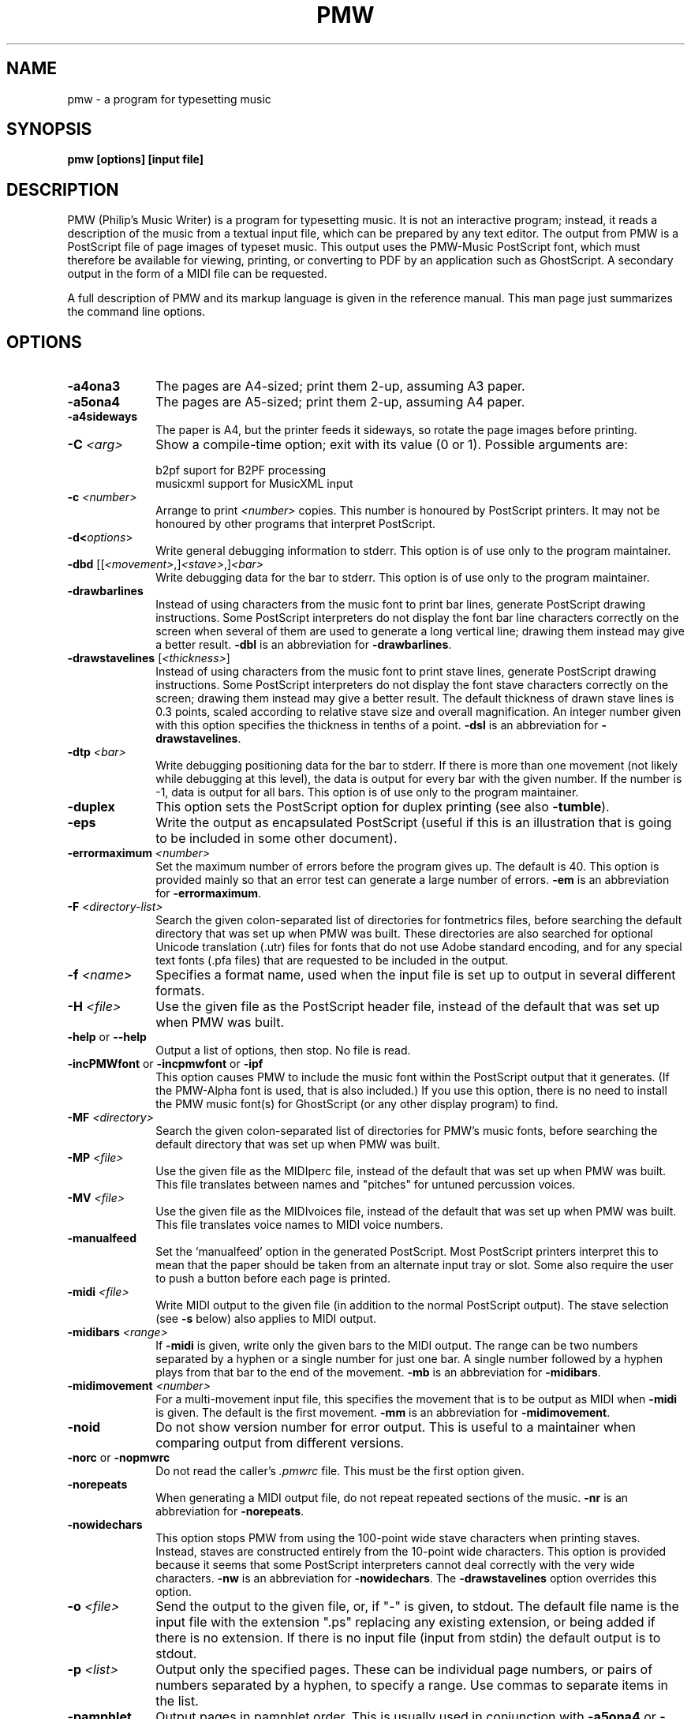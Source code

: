 .TH PMW 1
.SH NAME
pmw - a program for typesetting music
.SH SYNOPSIS
.B pmw [options] [input file]
.SH DESCRIPTION
.rs
.sp
PMW (Philip's Music Writer) is a program for typesetting music. It is not
an interactive program; instead, it reads a description of the music from a
textual input file, which can be prepared by any text editor. The output from
PMW is a PostScript file of page images of typeset music. This output uses
the PMW-Music PostScript font, which must therefore be available for viewing,
printing, or converting to PDF by an application such as GhostScript. A
secondary output in the form of a MIDI file can be requested.

A full description of PMW and its markup language is given in the reference
manual. This man page just summarizes the command line options.
.in 0
.SH OPTIONS
.rs
.TP 10
\fB-a4ona3\fR
The pages are A4-sized; print them 2-up, assuming A3 paper.
.TP
\fB-a5ona4\fR
The pages are A5-sized; print them 2-up, assuming A4 paper.
.TP
\fB-a4sideways\fR
The paper is A4, but the printer feeds it sideways, so rotate the page images
before printing.
.TP
\fB-C\fR \fI<arg>\fR
Show a compile-time option; exit with its value (0 or 1). Possible arguments
are:
.sp
  b2pf      suport for B2PF processing
  musicxml  support for MusicXML input
.TP
\fB-c\fR \fI<number>\fR
Arrange to print \fI<number>\fR copies. This number is honoured by PostScript
printers. It may not be honoured by other programs that interpret PostScript.
.TP
\fB-d<\fIoptions\fR>\fR
Write general debugging information to stderr. This option is of use only to
the program maintainer.
.TP
\fB-dbd\fR [[\fI<movement>\fR,]\fI<stave>\fR,]\fI<bar>\fR
Write debugging data for the bar to stderr. This option is of use only to the
program maintainer.
.TP
\fB-drawbarlines\fR
Instead of using characters from the music font to print bar lines, generate
PostScript drawing instructions. Some PostScript interpreters do not display
the font bar line characters correctly on the screen when several of them are
used to generate a long vertical line; drawing them instead may give a better
result. \fB-dbl\fR is an abbreviation for \fB-drawbarlines\fR.
.TP
\fB-drawstavelines\fR [\fI<thickness>\fR]
Instead of using characters from the music font to print stave lines, generate
PostScript drawing instructions. Some PostScript interpreters do not display
the font stave characters correctly on the screen; drawing them instead may
give a better result. The default thickness of drawn stave lines is 0.3 points,
scaled according to relative stave size and overall magnification. An integer
number given with this option specifies the thickness in tenths of a point.
\fB-dsl\fR is an abbreviation for \fB-drawstavelines\fR.
.TP
\fB-dtp\fR \fI<bar>\fR
Write debugging positioning data for the bar to stderr. If there is more than
one movement (not likely while debugging at this level), the data is output for
every bar with the given number. If the number is -1, data is output for all
bars. This option is of use only to the program maintainer.
.TP
\fB-duplex\fR
This option sets the PostScript option for duplex printing (see also
\fB-tumble\fR).
.TP
\fB-eps\fR
Write the output as encapsulated PostScript (useful if this is an illustration
that is going to be included in some other document).
.TP
\fB-errormaximum\fR \fI<number>\fR
Set the maximum number of errors before the program gives up. The default is
40. This option is provided mainly so that an error test can generate a large
number of errors. \fB-em\fR is an abbreviation for \fB-errormaximum\fR.
.TP
\fB-F\fR \fI<directory-list>\fR
Search the given colon-separated list of directories for fontmetrics files,
before searching the default directory that was set up when PMW was built.
These directories are also searched for optional Unicode translation (.utr)
files for fonts that do not use Adobe standard encoding, and for any special
text fonts (.pfa files) that are requested to be included in the output.
.TP
\fB-f\fR \fI<name>\fR
Specifies a format name, used when the input file is set up to output in
several different formats.
.TP
\fB-H\fR \fI<file>\fR
Use the given file as the PostScript header file, instead of the default that
was set up when PMW was built.
.TP
\fB-help\fR or \fB--help\fR
Output a list of options, then stop. No file is read.
.TP
\fB-incPMWfont\fR or \fB-incpmwfont\fP or \fB-ipf\fP
This option causes PMW to include the music font within the PostScript output
that it generates. (If the PMW-Alpha font is used, that is also included.) If
you use this option, there is no need to install the PMW music font(s) for
GhostScript (or any other display program) to find.
.TP
\fB-MF\fR \fI<directory>\fR
Search the given colon-separated list of directories for PMW's music fonts,
before searching the default directory that was set up when PMW was built.
.TP
\fB-MP\fR \fI<file>\fR
Use the given file as the MIDIperc file, instead of the default that was set
up when PMW was built. This file translates between names and "pitches" for
untuned percussion voices.
.TP
\fB-MV\fR \fI<file>\fR
Use the given file as the MIDIvoices file, instead of the default that was set
up when PMW was built. This file translates voice names to MIDI voice numbers.
.TP
\fB-manualfeed\fR
Set the `manualfeed' option in the generated PostScript. Most PostScript
printers interpret this to mean that the paper should be taken from an
alternate input tray or slot. Some also require the user to push a button
before each page is printed.
.TP
\fB-midi\fR \fI<file>\fR
Write MIDI output to the given file (in addition to the normal PostScript
output). The stave selection (see \fB-s\fR below) also applies to MIDI output.
.TP
\fB-midibars\fR \fI<range>\fR
If \fB-midi\fR is given, write only the given bars to the MIDI output. The
range can be two numbers separated by a hyphen or a single number for just one
bar. A single number followed by a hyphen plays from that bar to the end of the
movement. \fB-mb\fR is an abbreviation for \fB-midibars\fR.
.TP
\fB-midimovement\fR \fI<number>\fR
For a multi-movement input file, this specifies the movement that is to be
output as MIDI when \fB-midi\fR is given. The default is the first movement.
\fB-mm\fR is an abbreviation for \fB-midimovement\fR.
.TP
\fB-noid\fR
Do not show version number for error output. This is useful to a maintainer
when comparing output from different versions.
.TP
\fB-norc\fR or \fB-nopmwrc\fP
Do not read the caller's \fI.pmwrc\fR file. This must be the first option
given.
.TP
\fB-norepeats\fR
When generating a MIDI output file, do not repeat repeated sections of the
music. \fB-nr\fR is an abbreviation for \fB-norepeats\fR.
.TP
\fB-nowidechars\fR
This option stops PMW from using the 100-point wide stave characters when
printing staves. Instead, staves are constructed entirely from the 10-point
wide characters. This option is provided because it seems that some PostScript
interpreters cannot deal correctly with the very wide characters. \fB-nw\fR is
an abbreviation for \fB-nowidechars\fR. The \fB-drawstavelines\fP option
overrides this option.
.TP
\fB-o\fR \fI<file>\fR
Send the output to the given file, or, if "-" is given, to stdout. The default
file name is the input file with the extension ".ps" replacing any existing
extension, or being added if there is no extension. If there is no input file
(input from stdin) the default output is to stdout.
.TP
\fB-p\fR \fI<list>\fR
Output only the specified pages. These can be individual page numbers, or pairs
of numbers separated by a hyphen, to specify a range. Use commas to separate
items in the list.
.TP
\fB-pamphlet\fR
Output pages in pamphlet order. This is usually used in conjunction with
\fB-a5ona4\fR or \fB-a4ona3\fR.
.TP
\fB-printadjust\fR \fI<x>\fR \fI<y>\fR
Move the image on the page by (\fIx,y\fR) points.
.TP
\fB-printgutter\fR \fI<x>\fR
This option specifies a distance by which righthand (recto) page images are
moved to the right, and lefthand (verso) page images are moved to the left,
thus creating a "gutter" for binding when the images are printed doublesided.
The \fB-printgutter\fR setting applies only when pages are being printed 1-up.
It is ignored for any of the 2-up printing styles.
.TP
\fB-printscale\fR \fI<n>\fR
Scale the output image by \fI<n>\fR.
.TP
\fB-printside\fR \fI<n>\fR
Output only odd or only even pages; \fI<n>\fR must either be 1 or 2.
.TP
\fB-reverse\fR
Output the pages in reverse order.
.TP
\fB-SM\fR \fI<directory>\fR
Search the given directory for "standard macro" files instead of searching the
default directory that was set up when PMW was built.
.TP
\fB-s\fR \fI<list>\fR
Output only the specified staves. These can be individual stave numbers, or
pair of numbers separated by a hyphen, to specify a range. Use commas to
separate items in the list.
.TP
\fB-t\fR \fI<number>\fR
Specify a transposition, in semitones.
.TP
\fB-tumble\fR
When \fB-duplex\fR is set, \fB-tumble\fR causes the PostScript option for
"tumbled" duplex printing.
.TP
\fB-V\fR or \fB--version\fR
Output the PMW version number to stdout, then stop. No file is read.
.TP
\fB-v\fR
Output verification information about the typesetting to stderr.
.
.
.SH "DIAGNOSTICS AND RETURN CODES"
.rs
.sp
Error messages are written to the standard error stream. The return code is the
C return code EXIT_SUCCESS (usually 0) for success, even if there were some
warnings, and EXIT_FAILURE (usually 1) otherwise.

.
.
.SH EXAMPLES
.rs
.sp
  pmw myscore
  pmw -format A5 -a5ona4 -pamphlet myscore
  pmw -s 3 -o quartet-viola.ps quartet.pmw
.
.SH AUTHOR
.rs
.sp
  Philip Hazel
  Email local part: \fIPhilip.Hazel\fR
  Email domain: \fIgmail.com\fR
.sp
.in 0
Last updated: 28 May 2022
.br
Copyright (c) 2022 Philip Hazel
